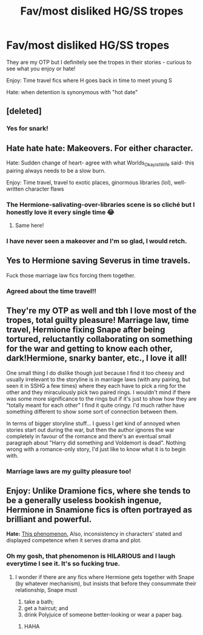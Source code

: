 #+TITLE: Fav/most disliked HG/SS tropes

* Fav/most disliked HG/SS tropes
:PROPERTIES:
:Author: justanecho_
:Score: 6
:DateUnix: 1533690620.0
:DateShort: 2018-Aug-08
:END:
They are my OTP but I definitely see the tropes in their stories - curious to see what you enjoy or hate!

Enjoy: Time travel fics where H goes back in time to meet young S

Hate: when detention is synonymous with "hot date"


** [deleted]
:PROPERTIES:
:Score: 11
:DateUnix: 1533691868.0
:DateShort: 2018-Aug-08
:END:

*** Yes for snark!
:PROPERTIES:
:Author: justanecho_
:Score: 1
:DateUnix: 1533708101.0
:DateShort: 2018-Aug-08
:END:


** Hate hate hate: Makeovers. For either character.

Hate: Sudden change of heart- agree with what Worlds_Okayist_Wife said- this pairing always needs to be a slow burn.

Enjoy: Time travel, travel to exotic places, ginormous libraries (lol), well-written character flaws
:PROPERTIES:
:Author: antelopeseatingpeas
:Score: 7
:DateUnix: 1533697951.0
:DateShort: 2018-Aug-08
:END:

*** The Hermione-salivating-over-libraries scene is so cliché but I honestly love it every single time 😂
:PROPERTIES:
:Author: ChelseaDagger13
:Score: 6
:DateUnix: 1533761457.0
:DateShort: 2018-Aug-09
:END:

**** Same here!
:PROPERTIES:
:Author: justanecho_
:Score: 1
:DateUnix: 1533780051.0
:DateShort: 2018-Aug-09
:END:


*** I have never seen a makeover and I'm so glad, I would retch.
:PROPERTIES:
:Author: justanecho_
:Score: 2
:DateUnix: 1533708083.0
:DateShort: 2018-Aug-08
:END:


** Yes to Hermione saving Severus in time travels.

Fuck those marriage law fics forcing them together.
:PROPERTIES:
:Author: InquisitorCOC
:Score: 4
:DateUnix: 1533701352.0
:DateShort: 2018-Aug-08
:END:

*** Agreed about the time travel!!
:PROPERTIES:
:Author: justanecho_
:Score: 1
:DateUnix: 1533708055.0
:DateShort: 2018-Aug-08
:END:


** They're my OTP as well and tbh I love most of the tropes, total guilty pleasure! Marriage law, time travel, Hermione fixing Snape after being tortured, reluctantly collaborating on something for the war and getting to know each other, dark!Hermione, snarky banter, etc., I love it all!

One small thing I do dislike though just because I find it too cheesy and usually irrelevant to the storyline is in marriage laws (with any pairing, but seen it in SSHG a few times) where they each have to pick a ring for the other and they miraculously pick two paired rings. I wouldn't mind if there was some more significance to the rings but if it's just to show how they are "totally meant for each other" I find it quite cringy. I'd much rather have something different to show some sort of connection between them.

In terms of bigger storyline stuff... I guess I get kind of annoyed when stories start out during the war, but then the author ignores the war completely in favour of the romance and there's an eventual small paragraph about "Harry did something and Voldemort is dead". Nothing wrong with a romance-only story, I'd just like to know what it is to begin with.
:PROPERTIES:
:Author: ChelseaDagger13
:Score: 4
:DateUnix: 1533761225.0
:DateShort: 2018-Aug-09
:END:

*** Marriage laws are my guilty pleasure too!
:PROPERTIES:
:Author: justanecho_
:Score: 1
:DateUnix: 1533761700.0
:DateShort: 2018-Aug-09
:END:


** *Enjoy:* Unlike Dramione fics, where she tends to be a generally useless bookish ingenue, Hermione in Snamione fics is often portrayed as brilliant and powerful.

*Hate:* [[https://www.deviantart.com/zorm/art/Canon-Vs-Fanon-Snape-34384180][This phenomenon.]] Also, inconsistency in characters' stated and displayed competence when it serves drama and plot.
:PROPERTIES:
:Author: turbinicarpus
:Score: 4
:DateUnix: 1533766545.0
:DateShort: 2018-Aug-09
:END:

*** Oh my gosh, that phenomenon is HILARIOUS and I laugh everytime I see it. It's so fucking true.
:PROPERTIES:
:Author: justanecho_
:Score: 1
:DateUnix: 1533779975.0
:DateShort: 2018-Aug-09
:END:

**** I wonder if there are any fics where Hermione gets together with Snape (by whatever mechanism), but insists that before they consummate their relationship, Snape must

1. take a bath;
2. get a haircut; and
3. drink Polyjuice of someone better-looking or wear a paper bag.
:PROPERTIES:
:Author: turbinicarpus
:Score: 5
:DateUnix: 1533823348.0
:DateShort: 2018-Aug-09
:END:

***** HAHA
:PROPERTIES:
:Author: justanecho_
:Score: 1
:DateUnix: 1533877387.0
:DateShort: 2018-Aug-10
:END:
